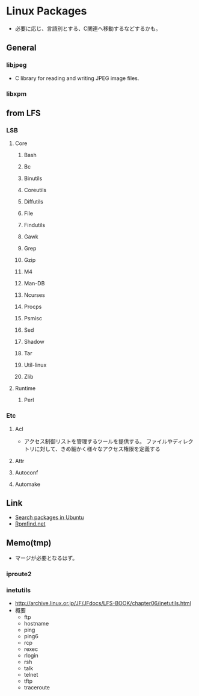 * Linux Packages
- 必要に応じ、言語別とする、C関連へ移動するなどするかも。
** General
*** libjpeg
- C library for reading and writing JPEG image files.
*** libxpm
** from LFS
*** LSB
**** Core
***** Bash
***** Bc
***** Binutils
***** Coreutils
***** Diffutils
***** File
***** Findutils
***** Gawk
***** Grep
***** Gzip
***** M4
***** Man-DB
***** Ncurses
***** Procps
***** Psmisc
***** Sed
***** Shadow
***** Tar
***** Util-linux
***** Zlib
**** Runtime
***** Perl
*** Etc
**** Acl
- アクセス制御リストを管理するツールを提供する。
  ファイルやディレクトリに対して、きめ細かく様々なアクセス権限を定義する
**** Attr
**** Autoconf
**** Automake
** Link
- [[https://launchpad.net/ubuntu/+search?text=][Search packages in Ubuntu]]
- [[https://rpmfind.net/linux/RPM/index.html][Rpmfind.net]]
** Memo(tmp)
- マージが必要となるはず。
*** iproute2
*** inetutils
- http://archive.linux.or.jp/JF/JFdocs/LFS-BOOK/chapter06/inetutils.html
- 概要
  - ftp
  - hostname
  - ping
  - ping6
  - rcp
  - rexec
  - rlogin
  - rsh
  - talk
  - telnet
  - tftp
  - traceroute

